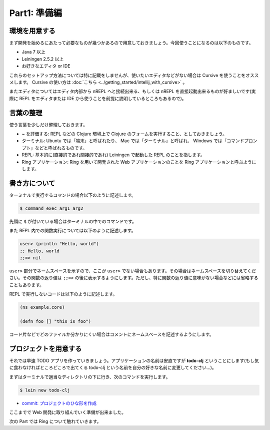 ===============
 Part1: 準備編
===============

環境を用意する
==============

まず開発を始めるにあたって必要なものが幾つかあるので用意しておきましょう。今回使うことになるのは以下のものです。

* Java 7 以上
* Leiningen 2.5.2 以上
* お好きなエディタ or IDE

これらのセットアップ方法については特に記載をしませんが、使いたいエディタなどがない場合は Cursive を使うことをオススメします。 Cursive の使い方は :doc:`こちら <../getting_started/intellij_with_cursive>` 。

またエディタについてはエディタ内部から nREPL へと接続出来る、もしくは nREPL を直接起動出来るものが好ましいです(実際に REPL をエディタまたは IDE から使うことを前提に説明しているところもあるので)。

言葉の整理
==========

使う言葉を少しだけ整理しておきます。

* ~ を評価する: REPL などの Clojure 環境上で Clojure のフォームを実行すること、としておきましょう。
* ターミナル: Ubuntu では「端末」と呼ばれたり、 Mac では「ターミナル」と呼ばれ、 Windows では「コマンドプロンプト」などと呼ばれるものです。
* REPL: 基本的に(直接的であれ間接的であれ) Leiningen で起動した REPL のことを指します。
* Ring アプリケーション: Ring を用いて開発された Web アプリケーションのことを Ring アプリケーションと呼ぶようにします。

書き方について
==============

ターミナルで実行するコマンドの場合以下のように記述します。

.. sourcecode:: shell

  $ command exec arg1 arg2

先頭に ``$`` が付いている場合はターミナルの中でのコマンドです。

また REPL 内での関数実行については以下のように記述します。

.. sourcecode:: clojure

  user> (println "Hello, world")
  ;; Hello, world
  ;;=> nil


``user>`` 部分でネームスペースを示すので、ここが ``user>`` でない場合もあります。その場合はネームスペースを切り替えてください。その関数の返り値は ``;;=>`` の後に表示するようにします。ただし、特に関数の返り値に意味がない場合などには省略することもあります。

REPL で実行しないコードは以下のように記述します。

.. sourcecode:: clojure

  (ns example.core)

  (defn foo [] "this is foo")

コード片などでどのファイルか分かりにくい場合はコメントにネームスペースを記述するようにします。


プロジェクトを用意する
======================

それでは早速 TODO アプリを作っていきましょう。アプリケーションの名前は安直ですが **todo-clj** ということにします(もし気に食わなければところどころで出てくる todo-clj という名前を自分の好きな名前に変更してください…)。

まずはターミナルで適当なディレクトリの下に行き、次のコマンドを実行します。

.. sourcecode:: shell

  $ lein new todo-clj

* `commit: プロジェクトのひな形を作成 <https://github.com/ayato-p/intro-web-clojure/commit/c6021d8f3c736aa7c5a2c44076f419e3c797e225>`_

ここまでで Web 開発に取り組んでいく準備が出来ました。

次の Part では Ring について触れていきます。
